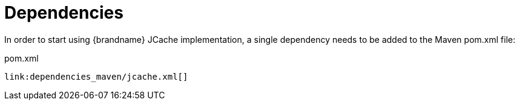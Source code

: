 ifdef::context[:parent-context: {context}]
[id="dependencies_{context}"]
= Dependencies
:context: dependencies

In order to start using {brandname} JCache implementation, a single dependency
needs to be added to the Maven pom.xml file:

.pom.xml
[source,xml,subs="attributes+",nowrap-option=""]
----
link:dependencies_maven/jcache.xml[]
----


ifdef::parent-context[:context: {parent-context}]
ifndef::parent-context[:!context:]
